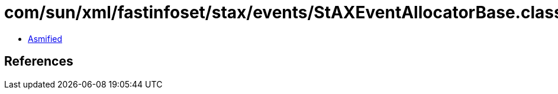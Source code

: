 = com/sun/xml/fastinfoset/stax/events/StAXEventAllocatorBase.class

 - link:StAXEventAllocatorBase-asmified.java[Asmified]

== References

